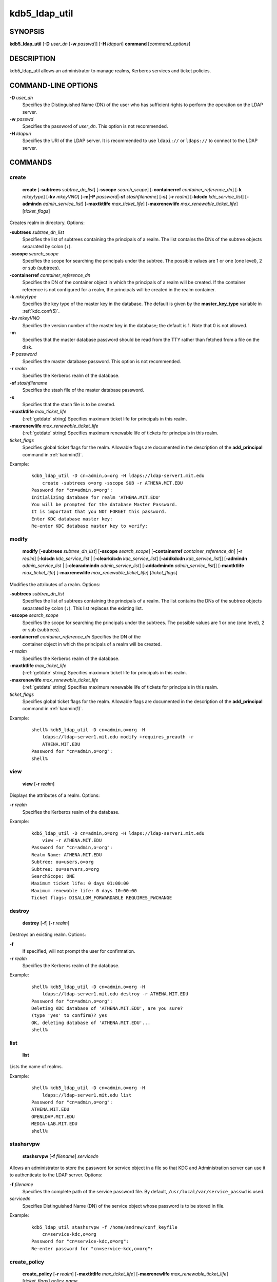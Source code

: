 .. _kdb5_ldap_util(8):

kdb5_ldap_util
===============

SYNOPSIS
--------

.. _kdb5_ldap_util_synopsis:

**kdb5_ldap_util**
[**-D** *user_dn* [**-w** *passwd*]]
[**-H** *ldapuri*]
**command**
[*command_options*]

.. _kdb5_ldap_util_synopsis_end:


DESCRIPTION
-----------

kdb5_ldap_util allows an administrator to manage realms, Kerberos
services and ticket policies.


COMMAND-LINE OPTIONS
--------------------

.. _kdb5_ldap_util_options:

**-D** *user_dn*
    Specifies the Distinguished Name (DN) of the user who has
    sufficient rights to perform the operation on the LDAP server.

**-w** *passwd*
    Specifies the password of *user_dn*.  This option is not
    recommended.

**-H** *ldapuri*
    Specifies the URI of the LDAP server.  It is recommended to use
    ``ldapi://`` or ``ldaps://`` to connect to the LDAP server.

.. _kdb5_ldap_util_options_end:


COMMANDS
--------

create
~~~~~~

.. _kdb5_ldap_util_create:

    **create**
    [**-subtrees** *subtree_dn_list*]
    [**-sscope** *search_scope*]
    [**-containerref** *container_reference_dn*]
    [**-k** *mkeytype*]
    [**-kv** *mkeyVNO*]
    [**-m|-P** *password*\|\ **-sf** *stashfilename*]
    [**-s**]
    [**-r** *realm*]
    [**-kdcdn** *kdc_service_list*]
    [**-admindn** *admin_service_list*]
    [**-maxtktlife** *max_ticket_life*]
    [**-maxrenewlife** *max_renewable_ticket_life*]
    [*ticket_flags*]

Creates realm in directory. Options:

**-subtrees** *subtree_dn_list*
    Specifies the list of subtrees containing the principals of a
    realm.  The list contains the DNs of the subtree objects separated
    by colon (``:``).

**-sscope** *search_scope*
    Specifies the scope for searching the principals under the
    subtree.  The possible values are 1 or one (one level), 2 or sub
    (subtrees).

**-containerref** *container_reference_dn*
    Specifies the DN of the container object in which the principals
    of a realm will be created.  If the container reference is not
    configured for a realm, the principals will be created in the
    realm container.

**-k** *mkeytype*
    Specifies the key type of the master key in the database.  The
    default is given by the **master_key_type** variable in
    :ref:`kdc.conf(5)`.

**-kv** *mkeyVNO*
    Specifies the version number of the master key in the database;
    the default is 1.  Note that 0 is not allowed.

**-m**
    Specifies that the master database password should be read from
    the TTY rather than fetched from a file on the disk.

**-P** *password*
    Specifies the master database password. This option is not
    recommended.

**-r** *realm*
    Specifies the Kerberos realm of the database.

**-sf** *stashfilename*
    Specifies the stash file of the master database password.

**-s**
    Specifies that the stash file is to be created.

**-maxtktlife** *max_ticket_life*
    (:ref:`getdate` string) Specifies maximum ticket life for
    principals in this realm.

**-maxrenewlife** *max_renewable_ticket_life*
    (:ref:`getdate` string) Specifies maximum renewable life of
    tickets for principals in this realm.

*ticket_flags*
    Specifies global ticket flags for the realm.  Allowable flags are
    documented in the description of the **add_principal** command in
    :ref:`kadmin(1)`.

Example:

 ::

    kdb5_ldap_util -D cn=admin,o=org -H ldaps://ldap-server1.mit.edu
        create -subtrees o=org -sscope SUB -r ATHENA.MIT.EDU
    Password for "cn=admin,o=org":
    Initializing database for realm 'ATHENA.MIT.EDU'
    You will be prompted for the database Master Password.
    It is important that you NOT FORGET this password.
    Enter KDC database master key:
    Re-enter KDC database master key to verify:

.. _kdb5_ldap_util_create_end:

modify
~~~~~~

.. _kdb5_ldap_util_modify:

    **modify**
    [**-subtrees** *subtree_dn_list*]
    [**-sscope** *search_scope*]
    [**-containerref** *container_reference_dn*]
    [**-r** *realm*]
    [**-kdcdn** *kdc_service_list* | [**-clearkdcdn** *kdc_service_list*] [**-addkdcdn** *kdc_service_list*]]
    [**-admindn** *admin_service_list* | [**-clearadmindn** *admin_service_list*] [**-addadmindn** *admin_service_list*]]
    [**-maxtktlife** *max_ticket_life*]
    [**-maxrenewlife** *max_renewable_ticket_life*]
    [*ticket_flags*]

Modifies the attributes of a realm.  Options:

**-subtrees** *subtree_dn_list*
    Specifies the list of subtrees containing the principals of a
    realm.  The list contains the DNs of the subtree objects separated
    by colon (``:``).  This list replaces the existing list.

**-sscope** *search_scope*
    Specifies the scope for searching the principals under the
    subtrees.  The possible values are 1 or one (one level), 2 or sub
    (subtrees).

**-containerref** *container_reference_dn* Specifies the DN of the
    container object in which the principals of a realm will be
    created.

**-r** *realm*
    Specifies the Kerberos realm of the database.

**-maxtktlife** *max_ticket_life*
    (:ref:`getdate` string) Specifies maximum ticket life for
    principals in this realm.

**-maxrenewlife** *max_renewable_ticket_life*
    (:ref:`getdate` string) Specifies maximum renewable life of
    tickets for principals in this realm.

*ticket_flags*
    Specifies global ticket flags for the realm.  Allowable flags are
    documented in the description of the **add_principal** command in
    :ref:`kadmin(1)`.

Example:

 ::

    shell% kdb5_ldap_util -D cn=admin,o=org -H
        ldaps://ldap-server1.mit.edu modify +requires_preauth -r
        ATHENA.MIT.EDU
    Password for "cn=admin,o=org":
    shell%

.. _kdb5_ldap_util_modify_end:

view
~~~~

.. _kdb5_ldap_util_view:

    **view** [**-r** *realm*]

Displays the attributes of a realm.  Options:

**-r** *realm*
    Specifies the Kerberos realm of the database.

Example:

 ::

    kdb5_ldap_util -D cn=admin,o=org -H ldaps://ldap-server1.mit.edu
        view -r ATHENA.MIT.EDU
    Password for "cn=admin,o=org":
    Realm Name: ATHENA.MIT.EDU
    Subtree: ou=users,o=org
    Subtree: ou=servers,o=org
    SearchScope: ONE
    Maximum ticket life: 0 days 01:00:00
    Maximum renewable life: 0 days 10:00:00
    Ticket flags: DISALLOW_FORWARDABLE REQUIRES_PWCHANGE

.. _kdb5_ldap_util_view_end:

destroy
~~~~~~~

.. _kdb5_ldap_util_destroy:

    **destroy** [**-f**] [**-r** *realm*]

Destroys an existing realm. Options:

**-f**
    If specified, will not prompt the user for confirmation.

**-r** *realm*
    Specifies the Kerberos realm of the database.

Example:

 ::

    shell% kdb5_ldap_util -D cn=admin,o=org -H
        ldaps://ldap-server1.mit.edu destroy -r ATHENA.MIT.EDU
    Password for "cn=admin,o=org":
    Deleting KDC database of 'ATHENA.MIT.EDU', are you sure?
    (type 'yes' to confirm)? yes
    OK, deleting database of 'ATHENA.MIT.EDU'...
    shell%

.. _kdb5_ldap_util_destroy_end:

list
~~~~

.. _kdb5_ldap_util_list:

    **list**

Lists the name of realms.

Example:

 ::

    shell% kdb5_ldap_util -D cn=admin,o=org -H
        ldaps://ldap-server1.mit.edu list
    Password for "cn=admin,o=org":
    ATHENA.MIT.EDU
    OPENLDAP.MIT.EDU
    MEDIA-LAB.MIT.EDU
    shell%

.. _kdb5_ldap_util_list_end:

stashsrvpw
~~~~~~~~~~

.. _kdb5_ldap_util_stashsrvpw:

    **stashsrvpw**
    [**-f** *filename*]
    *servicedn*

Allows an administrator to store the password for service object in a
file so that KDC and Administration server can use it to authenticate
to the LDAP server.  Options:

**-f** *filename*
    Specifies the complete path of the service password file. By
    default, ``/usr/local/var/service_passwd`` is used.

*servicedn*
    Specifies Distinguished Name (DN) of the service object whose
    password is to be stored in file.

Example:

 ::

    kdb5_ldap_util stashsrvpw -f /home/andrew/conf_keyfile
        cn=service-kdc,o=org
    Password for "cn=service-kdc,o=org":
    Re-enter password for "cn=service-kdc,o=org":

.. _kdb5_ldap_util_stashsrvpw_end:

create_policy
~~~~~~~~~~~~~

.. _kdb5_ldap_util_create_policy:

    **create_policy**
    [**-r** *realm*]
    [**-maxtktlife** *max_ticket_life*]
    [**-maxrenewlife** *max_renewable_ticket_life*]
    [*ticket_flags*]
    *policy_name*

Creates a ticket policy in the directory.  Options:

**-r** *realm*
    Specifies the Kerberos realm of the database.

**-maxtktlife** *max_ticket_life*
    (:ref:`getdate` string) Specifies maximum ticket life for
    principals.

**-maxrenewlife** *max_renewable_ticket_life*
    (:ref:`getdate` string) Specifies maximum renewable life of
    tickets for principals.

*ticket_flags*
    Specifies the ticket flags.  If this option is not specified, by
    default, no restriction will be set by the policy.  Allowable
    flags are documented in the description of the **add_principal**
    command in :ref:`kadmin(1)`.

*policy_name*
    Specifies the name of the ticket policy.

Example:

 ::

    kdb5_ldap_util -D cn=admin,o=org -H ldaps://ldap-server1.mit.edu
        create_policy -r ATHENA.MIT.EDU -maxtktlife "1 day"
        -maxrenewlife "1 week" -allow_postdated +needchange
        -allow_forwardable tktpolicy
    Password for "cn=admin,o=org":

.. _kdb5_ldap_util_create_policy_end:

modify_policy
~~~~~~~~~~~~~

.. _kdb5_ldap_util_modify_policy:

    **modify_policy**
    [**-r** *realm*]
    [**-maxtktlife** *max_ticket_life*]
    [**-maxrenewlife** *max_renewable_ticket_life*]
    [*ticket_flags*]
    *policy_name*

Modifies the attributes of a ticket policy.  Options are same as for
**create_policy**.

Example:

 ::

    kdb5_ldap_util -D cn=admin,o=org -H
        ldaps://ldap-server1.mit.edu modify_policy -r ATHENA.MIT.EDU
        -maxtktlife "60 minutes" -maxrenewlife "10 hours"
        +allow_postdated -requires_preauth tktpolicy
    Password for "cn=admin,o=org":

.. _kdb5_ldap_util_modify_policy_end:

view_policy
~~~~~~~~~~~

.. _kdb5_ldap_util_view_policy:

    **view_policy**
    [**-r** *realm*]
    *policy_name*

Displays the attributes of a ticket policy.  Options:

*policy_name*
    Specifies the name of the ticket policy.

Example:

 ::

    kdb5_ldap_util -D cn=admin,o=org -H ldaps://ldap-server1.mit.edu
        view_policy -r ATHENA.MIT.EDU tktpolicy
    Password for "cn=admin,o=org":
    Ticket policy: tktpolicy
    Maximum ticket life: 0 days 01:00:00
    Maximum renewable life: 0 days 10:00:00
    Ticket flags: DISALLOW_FORWARDABLE REQUIRES_PWCHANGE

.. _kdb5_ldap_util_view_policy_end:

destroy_policy
~~~~~~~~~~~~~~

.. _kdb5_ldap_util_destroy_policy:

    **destroy_policy**
    [**-r** *realm*]
    [**-force**]
    *policy_name*

Destroys an existing ticket policy.  Options:

**-r** *realm*
    Specifies the Kerberos realm of the database.

**-force**
    Forces the deletion of the policy object.  If not specified, the
    user will be prompted for confirmation before deleting the policy.

*policy_name*
    Specifies the name of the ticket policy.

Example:

 ::

    kdb5_ldap_util -D cn=admin,o=org -H ldaps://ldap-server1.mit.edu
        destroy_policy -r ATHENA.MIT.EDU tktpolicy
    Password for "cn=admin,o=org":
    This will delete the policy object 'tktpolicy', are you sure?
    (type 'yes' to confirm)? yes
    ** policy object 'tktpolicy' deleted.

.. _kdb5_ldap_util_destroy_policy_end:

list_policy
~~~~~~~~~~~

.. _kdb5_ldap_util_list_policy:

    **list_policy**
    [**-r** *realm*]

Lists the ticket policies in realm if specified or in the default
realm.  Options:

**-r** *realm*
    Specifies the Kerberos realm of the database.

Example:

 ::

    kdb5_ldap_util -D cn=admin,o=org -H ldaps://ldap-server1.mit.edu
        list_policy -r ATHENA.MIT.EDU
    Password for "cn=admin,o=org":
    tktpolicy
    tmppolicy
    userpolicy

.. _kdb5_ldap_util_list_policy_end:


SEE ALSO
--------

:ref:`kadmin(1)`

